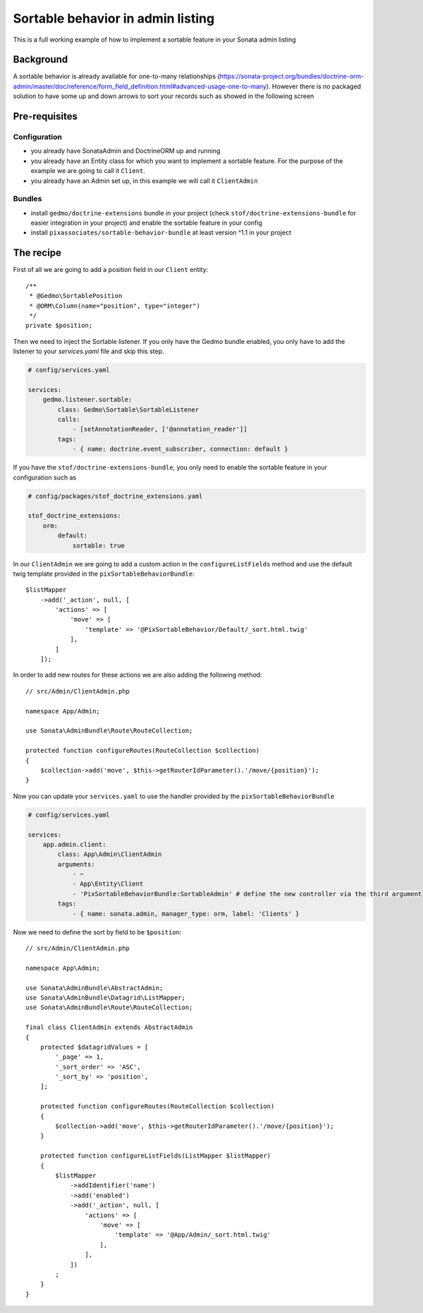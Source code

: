 Sortable behavior in admin listing
==================================

This is a full working example of how to implement a sortable feature in your Sonata admin listing

Background
----------

A sortable behavior is already available for one-to-many relationships (https://sonata-project.org/bundles/doctrine-orm-admin/master/doc/reference/form_field_definition.html#advanced-usage-one-to-many).
However there is no packaged solution to have some up and down arrows to sort
your records such as showed in the following screen

.. figure:: ../images/admin_sortable_listing.png
   :align: center
   :alt: Sortable listing
   :width: 700px

Pre-requisites
--------------

Configuration
^^^^^^^^^^^^^

- you already have SonataAdmin and DoctrineORM up and running
- you already have an Entity class for which you want to implement a sortable feature. For the purpose of the example we are going to call it ``Client``.
- you already have an Admin set up, in this example we will call it ``ClientAdmin``

Bundles
^^^^^^^
- install ``gedmo/doctrine-extensions`` bundle in your project (check ``stof/doctrine-extensions-bundle`` for easier integration in your project) and enable the sortable feature in your config
- install ``pixassociates/sortable-behavior-bundle`` at least version ^1.1 in your project

The recipe
----------

First of all we are going to add a position field in our ``Client`` entity::

    /**
     * @Gedmo\SortablePosition
     * @ORM\Column(name="position", type="integer")
     */
    private $position;

Then we need to inject the Sortable listener.
If you only have the Gedmo bundle enabled, you only have to add the listener
to your `services.yaml` file and skip this step.

.. code-block:: yaml

    # config/services.yaml

    services:
        gedmo.listener.sortable:
            class: Gedmo\Sortable\SortableListener
            calls:
                - [setAnnotationReader, ['@annotation_reader']]
            tags:
                - { name: doctrine.event_subscriber, connection: default }

If you have the ``stof/doctrine-extensions-bundle``, you only need to enable the sortable
feature in your configuration such as

.. code-block:: yaml

    # config/packages/stof_doctrine_extensions.yaml

    stof_doctrine_extensions:
        orm:
            default:
                sortable: true

In our ``ClientAdmin`` we are going to add a custom action in the ``configureListFields`` method
and use the default twig template provided in the ``pixSortableBehaviorBundle``::

    $listMapper
        ->add('_action', null, [
            'actions' => [
                'move' => [
                    'template' => '@PixSortableBehavior/Default/_sort.html.twig'
                ],
            ]
        ]);

In order to add new routes for these actions we are also adding the following method::

    // src/Admin/ClientAdmin.php

    namespace App/Admin;

    use Sonata\AdminBundle\Route\RouteCollection;

    protected function configureRoutes(RouteCollection $collection)
    {
        $collection->add('move', $this->getRouterIdParameter().'/move/{position}');
    }

Now you can update your ``services.yaml`` to use the handler provided by the ``pixSortableBehaviorBundle``

.. code-block:: yaml

    # config/services.yaml

    services:
        app.admin.client:
            class: App\Admin\ClientAdmin
            arguments:
                - ~
                - App\Entity\Client
                - 'PixSortableBehaviorBundle:SortableAdmin' # define the new controller via the third argument
            tags:
                - { name: sonata.admin, manager_type: orm, label: 'Clients' }

Now we need to define the sort by field to be ``$position``::

    // src/Admin/ClientAdmin.php

    namespace App\Admin;

    use Sonata\AdminBundle\AbstractAdmin;
    use Sonata\AdminBundle\Datagrid\ListMapper;
    use Sonata\AdminBundle\Route\RouteCollection;

    final class ClientAdmin extends AbstractAdmin
    {
        protected $datagridValues = [
            '_page' => 1,
            '_sort_order' => 'ASC',
            '_sort_by' => 'position',
        ];

        protected function configureRoutes(RouteCollection $collection)
        {
            $collection->add('move', $this->getRouterIdParameter().'/move/{position}');
        }

        protected function configureListFields(ListMapper $listMapper)
        {
            $listMapper
                ->addIdentifier('name')
                ->add('enabled')
                ->add('_action', null, [
                    'actions' => [
                        'move' => [
                            'template' => '@App/Admin/_sort.html.twig'
                        ],
                    ],
                ])
            ;
        }
    }
